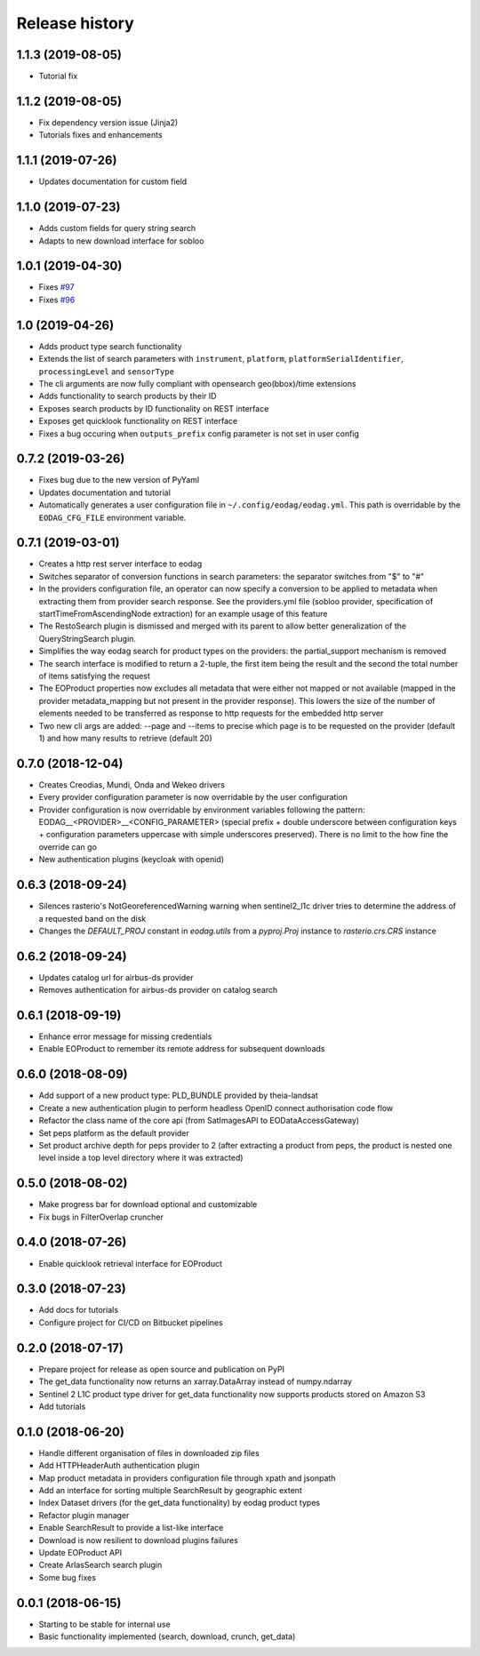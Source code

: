 Release history
---------------

1.1.3 (2019-08-05)
++++++++++++++++++

- Tutorial fix

1.1.2 (2019-08-05)
++++++++++++++++++

- Fix dependency version issue (Jinja2)
- Tutorials fixes and enhancements

1.1.1 (2019-07-26)
++++++++++++++++++

- Updates documentation for custom field

1.1.0 (2019-07-23)
++++++++++++++++++

- Adds custom fields for query string search
- Adapts to new download interface for sobloo

1.0.1 (2019-04-30)
++++++++++++++++++

- Fixes `#97 <https://bitbucket.org/geostorm/eodag/issues/97/conversion-to-provider-product-type-is-not>`_
- Fixes `#96 <https://bitbucket.org/geostorm/eodag/issues/96/eodag-does-not-handle-well-the-switch-in>`_

1.0 (2019-04-26)
++++++++++++++++

- Adds product type search functionality
- Extends the list of search parameters with ``instrument``, ``platform``, ``platformSerialIdentifier``, ``processingLevel`` and ``sensorType``
- The cli arguments are now fully compliant with opensearch geo(bbox)/time extensions
- Adds functionality to search products by their ID
- Exposes search products by ID functionality on REST interface
- Exposes get quicklook functionality on REST interface
- Fixes a bug occuring when ``outputs_prefix`` config parameter is not set in user config

0.7.2 (2019-03-26)
++++++++++++++++++

- Fixes bug due to the new version of PyYaml
- Updates documentation and tutorial
- Automatically generates a user configuration file in ``~/.config/eodag/eodag.yml``. This path is overridable by the
  ``EODAG_CFG_FILE`` environment variable.


0.7.1 (2019-03-01)
++++++++++++++++++

- Creates a http rest server interface to eodag
- Switches separator of conversion functions in search parameters: the separator switches from "$" to "#"
- In the providers configuration file, an operator can now specify a conversion to be applied to metadata when
  extracting them from provider search response. See the providers.yml file (sobloo provider, specification of
  startTimeFromAscendingNode extraction) for an example usage of this feature
- The RestoSearch plugin is dismissed and merged with its parent to allow better generalization of the
  QueryStringSearch plugin.
- Simplifies the way eodag search for product types on the providers: the partial_support mechanism is removed
- The search interface is modified to return a 2-tuple, the first item being the result and the second the total
  number of items satisfying the request
- The EOProduct properties now excludes all metadata that were either not mapped or not available (mapped in the
  provider metadata_mapping but not present in the provider response). This lowers the size of the number of elements
  needed to be transferred as response to http requests for the embedded http server
- Two new cli args are added: --page and --items to precise which page is to be requested on the provider (default 1)
  and how many results to retrieve (default 20)


0.7.0 (2018-12-04)
++++++++++++++++++

- Creates Creodias, Mundi, Onda and Wekeo drivers
- Every provider configuration parameter is now overridable by the user configuration
- Provider configuration is now overridable by environment variables following the pattern:
  EODAG__<PROVIDER>__<CONFIG_PARAMETER> (special prefix + double underscore between configuration keys + configuration
  parameters uppercase with simple underscores preserved). There is no limit to the how fine the override can go
- New authentication plugins (keycloak with openid)


0.6.3 (2018-09-24)
++++++++++++++++++

- Silences rasterio's NotGeoreferencedWarning warning when sentinel2_l1c driver tries to determine the address of a
  requested band on the disk
- Changes the `DEFAULT_PROJ` constant in `eodag.utils` from a `pyproj.Proj` instance to `rasterio.crs.CRS` instance

0.6.2 (2018-09-24)
++++++++++++++++++

- Updates catalog url for airbus-ds provider
- Removes authentication for airbus-ds provider on catalog search

0.6.1 (2018-09-19)
++++++++++++++++++

- Enhance error message for missing credentials
- Enable EOProduct to remember its remote address for subsequent downloads

0.6.0 (2018-08-09)
++++++++++++++++++

- Add support of a new product type: PLD_BUNDLE provided by theia-landsat
- Create a new authentication plugin to perform headless OpenID connect authorisation
  code flow
- Refactor the class name of the core api (from SatImagesAPI to EODataAccessGateway)
- Set peps platform as the default provider
- Set product archive depth for peps provider to 2 (after extracting a product from peps,
  the product is nested one level inside a top level directory where it was extracted)

0.5.0 (2018-08-02)
++++++++++++++++++

- Make progress bar for download optional and customizable
- Fix bugs in FilterOverlap cruncher

0.4.0 (2018-07-26)
++++++++++++++++++

- Enable quicklook retrieval interface for EOProduct

0.3.0 (2018-07-23)
++++++++++++++++++

- Add docs for tutorials
- Configure project for CI/CD on Bitbucket pipelines


0.2.0 (2018-07-17)
++++++++++++++++++

- Prepare project for release as open source and publication on PyPI
- The get_data functionality now returns an xarray.DataArray instead of numpy.ndarray
- Sentinel 2 L1C product type driver for get_data functionality now supports products
  stored on Amazon S3
- Add tutorials


0.1.0 (2018-06-20)
++++++++++++++++++

- Handle different organisation of files in downloaded zip files
- Add HTTPHeaderAuth authentication plugin
- Map product metadata in providers configuration file through xpath and jsonpath
- Add an interface for sorting multiple SearchResult by geographic extent
- Index Dataset drivers (for the get_data functionality) by eodag product types
- Refactor plugin manager
- Enable SearchResult to provide a list-like interface
- Download is now resilient to download plugins failures
- Update EOProduct API
- Create ArlasSearch search plugin
- Some bug fixes


0.0.1 (2018-06-15)
++++++++++++++++++

- Starting to be stable for internal use
- Basic functionality implemented (search, download, crunch, get_data)
